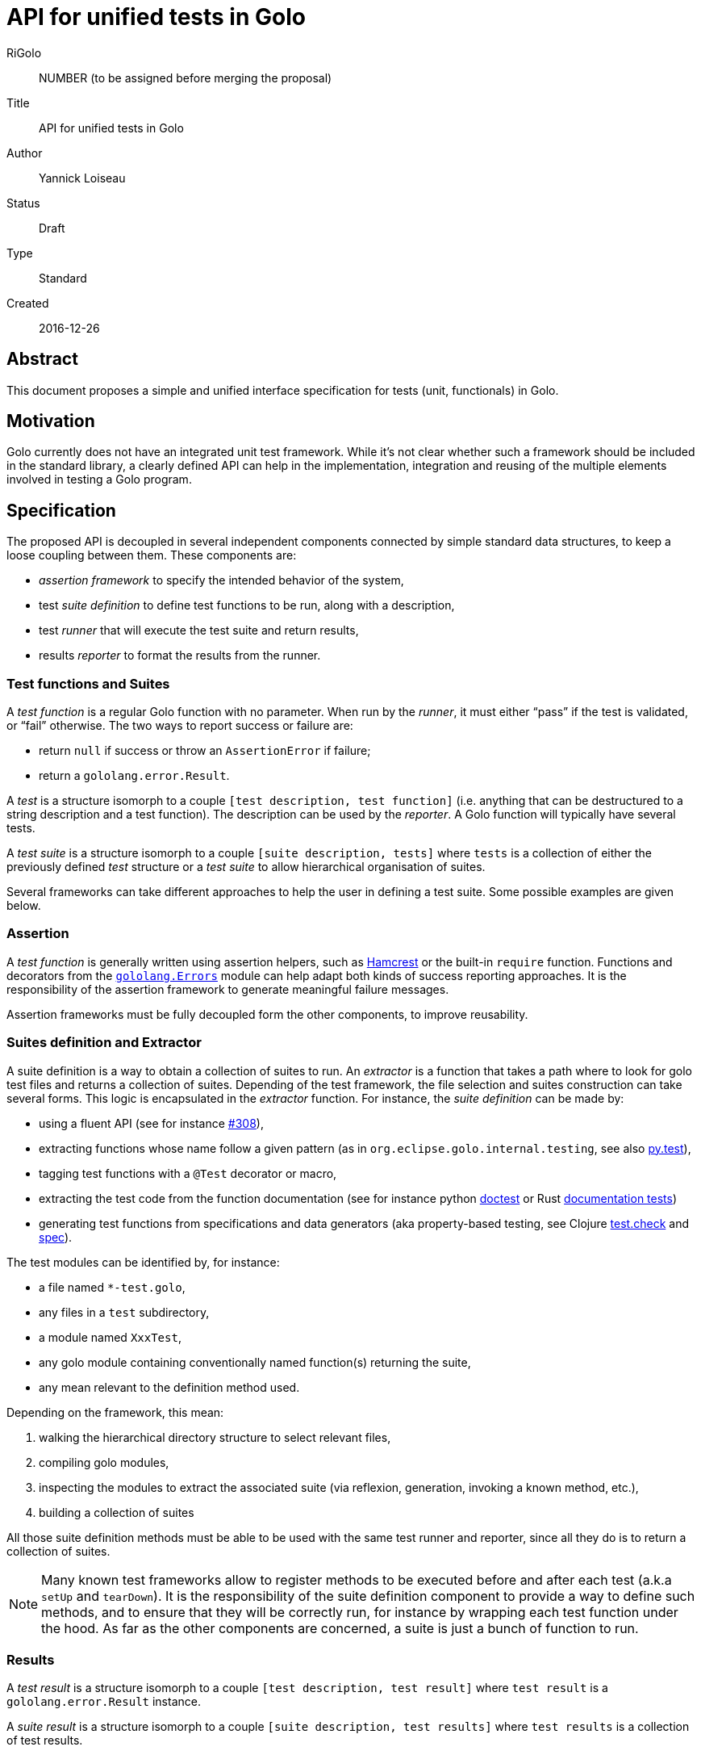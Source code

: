 = API for unified tests in Golo

RiGolo:: NUMBER (to be assigned before merging the proposal)
Title:: API for unified tests in Golo
Author:: Yannick Loiseau
Status:: Draft
Type:: Standard
Created:: 2016-12-26

== Abstract

This document proposes a simple and unified interface specification for tests (unit, functionals) in Golo.


== Motivation

Golo currently does not have an integrated unit test framework. While it's not clear whether such a framework should be included in the standard library, a clearly defined API can help in the implementation, integration and reusing of 
the multiple elements involved in testing a Golo program.


== Specification

The proposed API is decoupled in several independent components connected by simple standard data structures, to keep a loose coupling between them.
These components are:

* _assertion framework_ to specify the intended behavior of the system,
* test _suite definition_ to define test functions to be run, along with a description,
* test _runner_ that will execute the test suite and return results,
* results _reporter_ to format the results from the runner.


=== Test functions and Suites

A _test function_ is a regular Golo function with no parameter. When run by the _runner_, it must either “pass” if the test is validated, or “fail” otherwise. The two ways to report success or failure are:

* return `null` if success or throw an `AssertionError` if failure;
* return a `gololang.error.Result`.

A _test_ is a structure isomorph to a couple `[test description, test function]` (i.e. anything that can be destructured to a string description and a test function). The description can be used by the _reporter_. A Golo function will typically have several tests.

A _test suite_ is a structure isomorph to a couple `[suite description, tests]` where `tests` is a collection of either the previously defined _test_ structure or a _test suite_ to allow hierarchical organisation of suites.

Several frameworks can take different approaches to help the user in defining a test suite. Some possible examples are given below.

=== Assertion

A _test function_ is generally written using assertion helpers, such as http://hamcrest.org/[Hamcrest] or the built-in `require` function. Functions and decorators from the http://golo-lang.org/documentation/next/golodoc/gololang/Errors[`gololang.Errors`] module can help adapt both kinds of success reporting approaches. It is the responsibility of the assertion framework to generate meaningful failure messages.

Assertion frameworks must be fully decoupled form the other components, to improve reusability. 

=== Suites definition and Extractor

A suite definition is a way to obtain a collection of suites to run. 
An _extractor_ is a function that takes a path where to look for golo test files and returns a collection of suites. Depending of the test framework, the file selection and suites construction can take several forms. This logic is encapsulated in the _extractor_ function.
For instance, the _suite definition_ can be made by:

* using a fluent API (see for instance https://github.com/eclipse/golo-lang/pull/308[#308]),
* extracting functions whose name follow a given pattern (as in `org.eclipse.golo.internal.testing`, see also http://docs.pytest.org/en/latest/goodpractices.html#test-discovery[py.test]),
* tagging test functions with a `@Test` decorator or macro,
* extracting the test code from the function documentation (see for instance python https://docs.python.org/3/library/doctest.html#module-doctest[doctest] or Rust https://doc.rust-lang.org/book/testing.html#documentation-tests[documentation tests])
* generating test functions from specifications and data generators (aka property-based testing, see Clojure https://github.com/clojure/test.check/blob/master/README.md[test.check] and http://clojure.org/guides/spec#_testing[spec]).

The test modules can be identified by, for instance:

* a file named `*-test.golo`,
* any files in a `test` subdirectory,
* a module named `XxxTest`,
* any golo module containing conventionally named function(s) returning the suite,
* any mean relevant to the definition method used.

Depending on the framework, this mean:

. walking the hierarchical directory structure to select relevant files,
. compiling golo modules,
. inspecting the modules to extract the associated suite (via reflexion, generation, invoking a known method, etc.),
. building a collection of suites

All those suite definition methods must be able to be used with the same test runner and reporter, since all they do is to return a collection of suites.

NOTE: Many known test frameworks allow to register methods to be executed before and after each test (a.k.a `setUp` and `tearDown`). It is the responsibility of the suite definition component to provide a way to define such methods, and to ensure that they will be correctly run, for instance by wrapping each test function under the hood. As far as the other components are concerned, a suite is just a bunch of function to run.


=== Results

A _test result_ is a structure isomorph to a couple `[test description, test result]` where `test result` is a `gololang.error.Result` instance.

A _suite result_ is a structure isomorph to a couple `[suite description, test results]` where `test results` is a collection of test results.


=== Runner

A _runner_ is a function transforming a collection of suites into a collection of suite results.
The collection of test results can be a lazy one, such that the test function is effectively evaluated only when the _reporter_ prints the result of the test, or each suite or test can be run in parallel.  


=== Reporter

A _reporter_ is a function that takes a collection of suite results, “generate” a report, and returns the number of errors that occurred. Generating a report can mean printing a status on the console or creating a bunch of JUnit compatible Xml files for instance.

=== Packages

Should we include one or several alternative implementations for these components in the standard library, the modules must be well organized. The following namespaces are proposed:

* `gololang.testing.assertions`
* `gololang.testing.runners`
* `gololang.testing.reporters`
* `gololang.testing.suites`

For instance, a simple runner module could be located at `gololang.testing.runners.SimpleTestRunner`, a JUnit like reporter at `gololang.testing.reporters.JUnitXmlReporter` and a fluent suite building API at `gololang.testing.suites.DescribeIt`.

Some common utilities could be provided, among others:

* function to walk the tree of file looking for specific module (can take a filtering function as parameter),
* function to ease the compilation of a golo file (since this will be done by the extractor),
* functions to inspect a module, its name, the contained methods, and so on,
* …


=== Configuration and Entry Point

The logic to run tests is thus the following:

1. use a given _extractor_ to get a collection of suites from a bunch of golo files,
2. use a given _runner_ to effectively execute tests in the suites,
3. use a given _reporter_ to format the tests results.

One can obviously create a script file with a `main` function to run these steps. For instance:

[source,golo]
----
module MainTest

import my.testing.MySuperSuiteExtractor
import other.testing.framework.ThePrettyReporter
import someone.else.FancyTestRunner

function main = |args| {
  System.exit(reporter(runner(extractor(args: get(0)))))
}
----

Since the actions to take are known in advance, it would be desirable to create a dedicated `golo test` command. This command must thus take the three functions as parameters, as well as the starting directory to search for test modules (defaulting to the current one). Two ways to define the functions to use should be possible:

*  using command line options, e.g.:
[source,bash]
----
golo test \
  --reporter=other.testing.framework.ThePrettyReporter::reporter \
  --runner=someone.else.FancyTestRunner::runner \
  --extractor=my.testing.MySuperSuiteExtractor::extractor \
  src/
----

* using properties, e.g.:
[source,bash]
----
export GOLO_OPTS='
-Dgolo.testing.reporter="other.testing.framework.ThePrettyReporter::reporter"
-Dgolo.testing.runner="someone.else.FancyTestRunner::runner"
-Dgolo.testing.extractor="my.testing.MySuperSuiteExtractor::extractor"'
golo test src/
----

Obviously, these values can be more conveniently defined in a build script (gradle, maven, make, …)

The only task of the `test` command is thus to get the functions (e.g. using `Predefined::fun`) and execute something equivalent to:
[source,java]
----
try {
    System.exit(reporter.invoke(runner.invoke(extractor.invoke(path))));
} catch (Throwable t) {
    // ...
}
----

== Rationale

The main idea is to make each components as loosely coupled as possible. This will allows for alternative implementations and easy integration an reusing of these components.

The runner can be as simple as just calling the test functions in sequence or as elaborated as running all tests in parallel threads for instance.

The reporter can be a polished console output or a JUnit compatible Xml to leverage other tools, that can be used with any other components.

